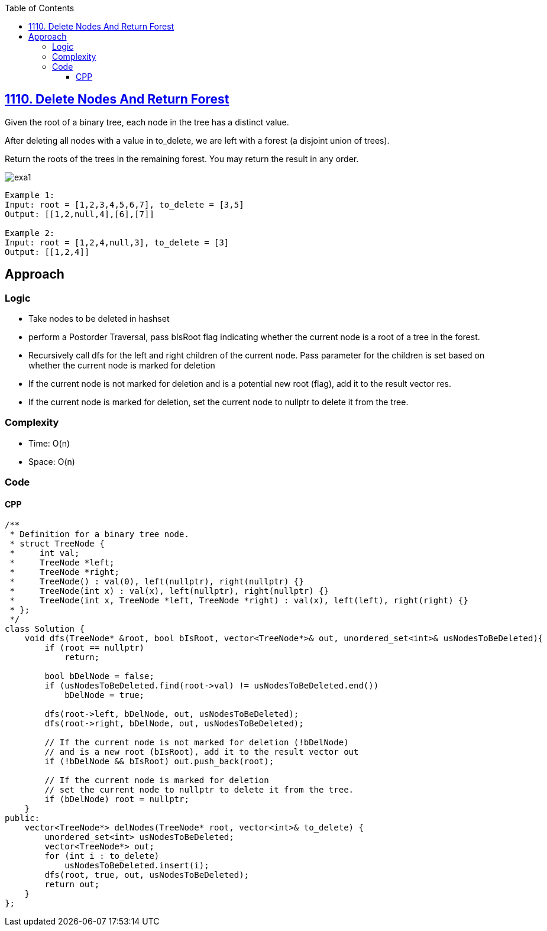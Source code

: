 :toc:
:toclevels: 6

== link:https://leetcode.com/problems/delete-nodes-and-return-forest/description/[1110. Delete Nodes And Return Forest]
Given the root of a binary tree, each node in the tree has a distinct value.

After deleting all nodes with a value in to_delete, we are left with a forest (a disjoint union of trees).

Return the roots of the trees in the remaining forest. You may return the result in any order.

image::https://assets.leetcode.com/uploads/2019/07/01/screen-shot-2019-07-01-at-53836-pm.png?raw=true[exa1]

```c
Example 1:
Input: root = [1,2,3,4,5,6,7], to_delete = [3,5]
Output: [[1,2,null,4],[6],[7]]

Example 2:
Input: root = [1,2,4,null,3], to_delete = [3]
Output: [[1,2,4]]
```

== Approach

=== Logic
* Take nodes to be deleted in hashset
* perform a Postorder Traversal, pass bIsRoot flag indicating whether the current node is a root of a tree in the forest. 
* Recursively call dfs for the left and right children of the current node. Pass parameter for the children is set based on whether the current node is marked for deletion
* If the current node is not marked for deletion and is a potential new root (flag), add it to the result vector res.
* If the current node is marked for deletion, set the current node to nullptr to delete it from the tree.

=== Complexity
* Time: O(n)
* Space: O(n)

=== Code
==== CPP
```cpp
/**
 * Definition for a binary tree node.
 * struct TreeNode {
 *     int val;
 *     TreeNode *left;
 *     TreeNode *right;
 *     TreeNode() : val(0), left(nullptr), right(nullptr) {}
 *     TreeNode(int x) : val(x), left(nullptr), right(nullptr) {}
 *     TreeNode(int x, TreeNode *left, TreeNode *right) : val(x), left(left), right(right) {}
 * };
 */
class Solution {
    void dfs(TreeNode* &root, bool bIsRoot, vector<TreeNode*>& out, unordered_set<int>& usNodesToBeDeleted){
        if (root == nullptr) 
            return;
        
        bool bDelNode = false;
        if (usNodesToBeDeleted.find(root->val) != usNodesToBeDeleted.end())
            bDelNode = true;

        dfs(root->left, bDelNode, out, usNodesToBeDeleted);
        dfs(root->right, bDelNode, out, usNodesToBeDeleted);

        // If the current node is not marked for deletion (!bDelNode) 
        // and is a new root (bIsRoot), add it to the result vector out
        if (!bDelNode && bIsRoot) out.push_back(root);

        // If the current node is marked for deletion
        // set the current node to nullptr to delete it from the tree.
        if (bDelNode) root = nullptr;
    }
public:
    vector<TreeNode*> delNodes(TreeNode* root, vector<int>& to_delete) {
        unordered_set<int> usNodesToBeDeleted;
        vector<TreeNode*> out;
        for (int i : to_delete)
            usNodesToBeDeleted.insert(i);
        dfs(root, true, out, usNodesToBeDeleted);
        return out;
    }
};
```
